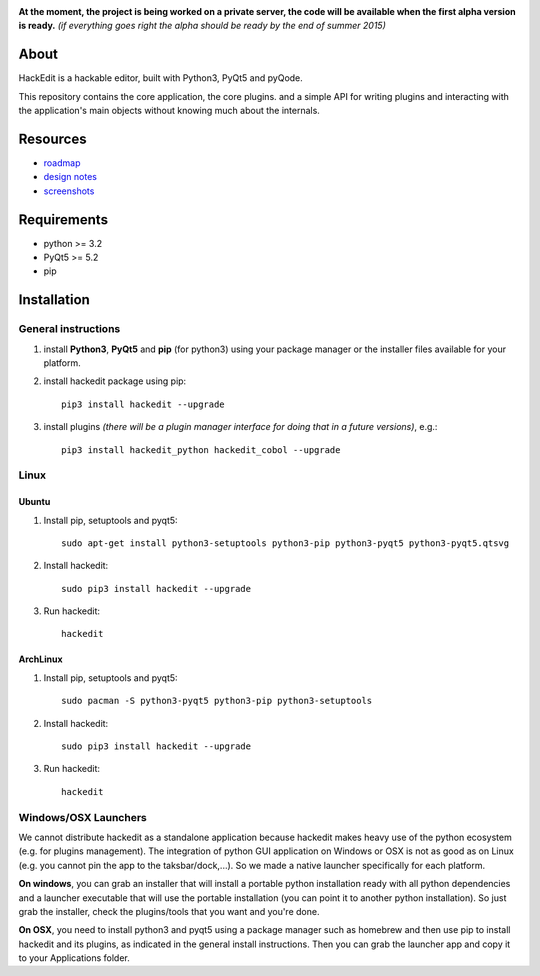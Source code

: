 .. image:: https://raw.githubusercontent.com/HackEdit/hackedit/master/banner.png

**At the moment, the project is being worked on a private server, the code will be available when the first alpha version is ready.** *(if everything goes right the alpha should be ready by the end of summer 2015)*

About
-----

HackEdit is a hackable editor, built with Python3, PyQt5 and pyQode.

This repository contains the core application, the core plugins. and a simple API for writing plugins and interacting with the application's main objects without knowing much about the internals.

Resources
---------

- `roadmap`_
- `design notes`_
- `screenshots`_

.. _roadmap: https://github.com/HackEdit/hackedit/wiki/Roadmap
.. _design notes: https://github.com/HackEdit/hackedit/wiki/Design-notes
.. _screenshots: https://github.com/HackEdit/hackedit/wiki/Screenshots

Requirements
-------------

- python >= 3.2
- PyQt5 >= 5.2
- pip

   
Installation
-------------

General instructions
++++++++++++++++++++

1. install **Python3**, **PyQt5** and **pip** (for python3) using your package manager or the installer files available for your platform.

2. install hackedit package using pip::

    pip3 install hackedit --upgrade

3. install plugins *(there will be a plugin manager interface for doing that in a future versions)*, e.g.::

    pip3 install hackedit_python hackedit_cobol --upgrade
    
Linux
+++++

Ubuntu
~~~~~~

1. Install pip, setuptools and pyqt5::

    sudo apt-get install python3-setuptools python3-pip python3-pyqt5 python3-pyqt5.qtsvg

2. Install hackedit::

    sudo pip3 install hackedit --upgrade

3. Run hackedit::

    hackedit

ArchLinux
~~~~~~~~~

1. Install pip, setuptools and pyqt5::

    sudo pacman -S python3-pyqt5 python3-pip python3-setuptools

2. Install hackedit::

    sudo pip3 install hackedit --upgrade

3. Run hackedit::

    hackedit


Windows/OSX Launchers
+++++++++++++++++++++

We cannot distribute hackedit as a standalone application because hackedit makes heavy use of the python ecosystem (e.g. for plugins management). The integration of python GUI application on Windows or OSX is not as good as on Linux (e.g. you cannot pin the app to the taksbar/dock,...). So we made a native launcher specifically for each platform.

**On windows**, you can grab an installer that will install a portable python installation ready with all python dependencies and a launcher executable that will use the portable installation (you can point it to another python installation). So just grab the installer, check the plugins/tools that you want and you're done.

**On OSX**, you need to install python3 and pyqt5 using a package manager such as homebrew and then use pip to install hackedit and its plugins, as indicated in the general install instructions. Then you can grab the launcher app and copy it to your Applications folder.
